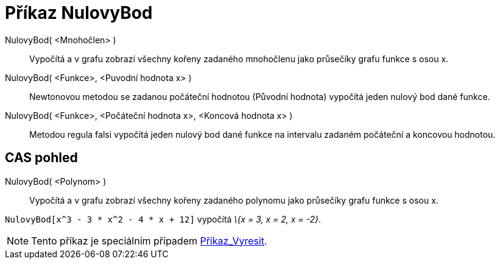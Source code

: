 = Příkaz NulovyBod
:page-en: commands/Root_Command
ifdef::env-github[:imagesdir: /cs/modules/ROOT/assets/images]

NulovyBod( <Mnohočlen> )::
  Vypočítá a v grafu zobrazí všechny kořeny zadaného mnohočlenu jako průsečíky grafu funkce s osou x.

NulovyBod( <Funkce>, <Puvodní hodnota x> )::
  Newtonovou metodou se zadanou počáteční hodnotou (Původní hodnota) vypočítá jeden nulový bod dané funkce.

NulovyBod( <Funkce>, <Počáteční hodnota x>, <Koncová hodnota x> )::
  Metodou regula falsi vypočítá jeden nulový bod dané funkce na intervalu zadaném počáteční a koncovou hodnotou.

== CAS pohled

NulovyBod( <Polynom> )::
  Vypočítá a v grafu zobrazí všechny kořeny zadaného polynomu jako průsečíky grafu funkce s osou x.

[EXAMPLE]
====

`++NulovyBod[x^3 - 3 * x^2 - 4 * x + 12]++` vypočítá _\{x = 3, x = 2, x = -2}_.

====

[NOTE]
====

Tento příkaz je speciálním případem xref:/commands/Vyresit.adoc[Příkaz_Vyresit].

====
